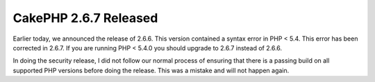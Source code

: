 CakePHP 2.6.7 Released
======================

Earlier today, we announced the release of 2.6.6. This version contained
a syntax error in PHP < 5.4. This error has been corrected in 2.6.7. If
you are running PHP < 5.4.0 you should upgrade to 2.6.7 instead of 2.6.6.

In doing the security release, I did not follow our normal process of ensuring
that there is a passing build on all supported PHP versions before doing the
release. This was a mistake and will not happen again.

.. author:: markstory
.. categories:: release, news
.. tags:: CakePHP, release
